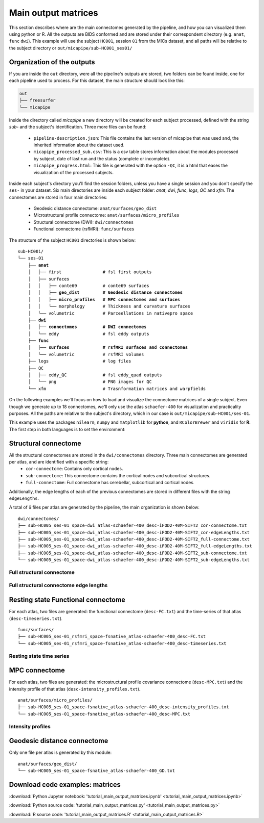.. _matrices:

.. title:: Output matrices

Main output matrices
============================================================

This section describes where are the main connectomes generated by the pipeline, and how you can visualized them using python or R.
All the outputs are BIDS conformed and are stored under their correspondent directory (e.g. ``anat``, ``func`` ``dwi``).
This example will use the subject ``HC001``, session ``01`` from the MICs dataset, and all paths will be relative to the subject directory or ``out/micapipe/sub-HC001_ses01/``



Organization of the outputs
--------------------------------------------------------

If you are inside the ``out`` directory, were all the pipeline's outputs are stored, two folders can be found inside, one for each pipeline used to process.
For this dataset, the main structure should look like this:

.. code-block:: bash

    out
    ├── freesurfer
    └── micapipe

Inside the directory called *micapipe* a new directory will be created for each subject processed, defined with the string *sub-* and the subject's identification. Three more files can be found:

   - ``pipeline-description.json``: This file contains the last version of micapipe that was used and, the inherited information about the dataset used.

   - ``micapipe_processed_sub.csv``: This is a csv table stores information about the modules processed by subject, date of last run and the status (complete or incomplete).

   - ``micapipe_progress.html``: This file is generated with the option ``-QC``, it is a html that eases the visualization of the processed subjects.


.. code-block:: bash
    :caption:  The subject list is truncated to the first three subjects

    micapipe/
    ├── micapipe_processed_sub.csv
    ├── pipeline-description.json
    ├── micapipe_progress.html
    ├── sub-HC001
    ├── sub-HC002
    ├── sub-HC003
    ...

Inside each subject's directory you'll find the session folders, unless you have a single session and you don't specify the ``ses-`` in your dataset.
Six main directories are inside each subject folder: *anat*, *dwi*, *func*, *logs*, *QC* and *xfm*. The connectomes are stored in four main directories:

   - Geodesic distance connectome: ``anat/surfaces/geo_dist``

   - Microstructural profile connectome: ``anat/surfaces/micro_profiles``

   - Structural connectome (DWI): ``dwi/connectomes``

   - Functional connectome (rsfMRI): ``func/surfaces``

The structure of the subject ``HC001`` directories is shown below:

.. parsed-literal::

    sub-HC001/
    └── ses-01
        ├── **anat**
        │   ├── first                # fsl first outputs
        │   ├── surfaces
        │   │   ├── conte69          # conte69 surfaces
        │   │   ├── **geo_dist         # Geodesic distance connectomes**
        │   │   ├── **micro_profiles   # MPC connectomes and surfaces**
        │   │   └── morphology       # Thickness and curvature surfaces
        │   └── volumetric           # Parceellations in nativepro space
        ├── **dwi**
        │   ├── **connectomes          # DWI connectomes**
        │   └── eddy                 # fsl eddy outputs
        ├── **func**
        │   ├── **surfaces             # rsfMRI surfaces and connectomes**
        │   └── volumetric           # rsfMRI volumes
        ├── logs                     # log files
        ├── QC
        │   ├── eddy_QC              # fsl eddy_quad outputs
        │   └── png                  # PNG images for QC
        └── xfm                      # Trasnformation matrices and warpfields

On the following examples we'll focus on how to load and visualize the connectome matrices of a single subject.
Even though we generate up to 18 connectomes, we'll only use the atlas ``schaefer-400`` for visualization and practicality purposes.
All the paths are relative to the subject's directory, which in our case is ``out/micapipe/sub-HC001/ses-01``.

This example uses the packages ``nilearn``, ``numpy`` and ``matplotlib`` for **python**, and ``RColorBrewer`` and ``viridis`` for **R**.
The first step in both languages is to set the environment:

.. tabs::

   .. code-tab:: py

    # Set the environment
    import os
    import numpy as np
    from nilearn import plotting
    import matplotlib as plt

    # Set the working directory to the 'out' directory
    os.chdir("~/out") # <<<<<<<<<<<< CHANGE THIS PATH

    # This variable will be different for each subject
    subjectID='sub-HC001_ses-01'           # <<<<<<<<<<<< CHANGE THIS SUBJECT's ID
    subjectDir='micapipe/sub-HC001/ses-01' # <<<<<<<<<<<< CHANGE THIS SUBJECT's DIRECTORY

    # Here we define the atlas
    atlas='schaefer-400' # <<<<<<<<<<<< CHANGE THIS ATLAS

   .. code-tab:: r R

    # Set the environment
    require("RColorBrewer")
    require("viridis")

    # Set the working directory to your subjec's directory
    setwd("out/micapipe/sub-HC001/ses-01")

    # This variable will be different for each subject
    subjectID <- 'sub-HC001_ses-01'

    # Here we define the atlas
    atlas <- 'schaefer-400'


Structural connectome
--------------------------------------------------------

All the structural connectomes are stored in the ``dwi/connectomes`` directory. Three main connectomes are generated per atlas, and are identified with a specific string:
 - ``cor-connectome``: Contains only cortical nodes.
 - ``sub-connectome``: This connectome contains the cortical nodes and subcortical structures.
 - ``full-connectome``: Full connectome has cerebellar, subcortical and cortical nodes.

Additionally, the edge lengths of each of the previous connectomes are stored in different files with the string ``edgeLengths``.

A total of 6 files per atlas are generated by the pipeline, the main organization is shown below:

.. parsed-literal::

    dwi/connectomes/
    ├── sub-HC005_ses-01_space-dwi_atlas-schaefer-400_desc-iFOD2-40M-SIFT2_cor-connectome.txt
    ├── sub-HC005_ses-01_space-dwi_atlas-schaefer-400_desc-iFOD2-40M-SIFT2_cor-edgeLengths.txt
    ├── sub-HC005_ses-01_space-dwi_atlas-schaefer-400_desc-iFOD2-40M-SIFT2_full-connectome.txt
    ├── sub-HC005_ses-01_space-dwi_atlas-schaefer-400_desc-iFOD2-40M-SIFT2_full-edgeLengths.txt
    ├── sub-HC005_ses-01_space-dwi_atlas-schaefer-400_desc-iFOD2-40M-SIFT2_sub-connectome.txt
    └── sub-HC005_ses-01_space-dwi_atlas-schaefer-400_desc-iFOD2-40M-SIFT2_sub-edgeLengths.txt

Full structural connectome
^^^^^^^^^^^^^^^^^^^^^^^^^^^^^^^^^^^^^^^^^^^^^^^^^^^^^^^^

.. tabs::

   .. code-tab:: py

    # Set the path to the the structural cortical connectome
    cnt_sc_cor = 'dwi/connectomes/' + subjectID + '_space-dwi_atlas-' + atlas + '_desc-iFOD2-40M-SIFT2_full-connectome.txt'

    # Load the cortical connectome
    mtx_sc = np.loadtxt(cnt_sc_cor, dtype=np.float, delimiter=' ')

    # Fill the lower triangle of the matrix
    mtx_scSym = np.triu(mtx_sc,1)+mtx_sc.T

    # Plot the log matrix
    corr_plot = plotting.plot_matrix(np.log(mtx_scSym), figure=(10, 10), labels=None, cmap='Purples', vmin=0, vmax=10)

   .. code-tab:: r R

    # Set the path to the the structural cortical connectome
    cnt_sc_cor <- paste0('dwi/connectomes/', subjectID, '_space-dwi_atlas-', atlas, '_desc-iFOD2-40M-SIFT2_full-connectome.txt')

    # Load the cortical connectome
    mtx_sc <- as.matrix(read.csv(cnt_sc_cor, sep=" ", header <- FALSE,))

    # Fill the lower triangle of the matrix
    mtx_sc[lower.tri(mtx_sc)] <- t(mtx_sc)[lower.tri(mtx_sc)]

    # Plot the log matrix
    image(log(mtx_sc), axes=FALSE, main=paste0("SC ", atlas), col=brewer.pal(9, "Purples"))

.. figure:: SC_py.png
    :alt: alternate text
    :align: center
    :scale: 50 %


Full structural connectome edge lengths
^^^^^^^^^^^^^^^^^^^^^^^^^^^^^^^^^^^^^^^^^^^^^^^^^^^^^^^^

.. tabs::

   .. code-tab:: py

    # Set the path to the the structural cortical connectome
    cnt_sc_EL = cnt_sc_cor='dwi/connectomes/' + subjectID + '_space-dwi_atlas-' + atlas + '_desc-iFOD2-40M-SIFT2_full-edgeLengths.txt'

    # Load the cortical connectome
    mtx_scEL = np.loadtxt(cnt_sc_EL, dtype=np.float, delimiter=' ')

    # Fill the lower triangle of the matrix
    mtx_scELSym = np.triu(mtx_scEL,1)+mtx_sc.T

    # Plot the log matrix
    corr_plot = plotting.plot_matrix(mtx_scELSym, figure=(10, 10), labels=None, cmap='Purples', vmin=0, vmax=10)

   .. code-tab:: r R

    # Set the path to the the structural cortical connectome
    cnt_sc_EL <- paste0('dwi/connectomes/', subjectID, '_space-dwi_atlas-', atlas, '_desc-iFOD2-40M-SIFT2_full-edgeLengths.txt')

    # Load the cortical connectome
    mtx_scEL <- as.matrix(read.csv(cnt_sc_EL, sep=" ", header=FALSE,))

    # Fill the lower triangle of the matrix
    mtx_scEL[lower.tri(mtx_scEL)] <- t(mtx_scEL)[lower.tri(mtx_scEL)]

    # Plot the log matrix
    image(log(mtx_scEL), axes=FALSE, main=paste0("SC ", atlas), col=brewer.pal(9, "Purples"))

.. figure:: SC_EL_py.png
    :alt: alternate text
    :align: center
    :scale: 50 %

Resting state Functional connectome
--------------------------------------------------------

For each atlas, two files are generated: the functional connectome (``desc-FC.txt``) and the time-series of that atlas (``desc-timeseries.txt``).

.. parsed-literal::

    func/surfaces/
    ├── sub-HC005_ses-01_rsfmri_space-fsnative_atlas-schaefer-400_desc-FC.txt
    └── sub-HC005_ses-01_rsfmri_space-fsnative_atlas-schaefer-400_desc-timeseries.txt

.. tabs::

   .. code-tab:: py

    # Set the path to the the functional connectome
    cnt_fs = 'func/surfaces/' + subjectID + '_rsfmri_space-fsnative_atlas-' + atlas + '_desc-FC.txt'

    # Load the connectome
    mtx_fs = np.loadtxt(cnt_fs, dtype=np.float, delimiter=' ')

    # Fill the lower triangle of the matrix
    mtx_fcSym = np.triu(mtx_fs,1)+mtx_fs.T

    # Plot the matrix
    corr_plot = plotting.plot_matrix(mtx_fcSym, figure=(10, 10), labels=None, cmap='Reds')

   .. code-tab:: r R

    # Set the path to the the functional connectome
    cnt_fs <- paste0('func/surfaces/', subjectID, '_rsfmri_space-fsnative_atlas-', atlas, '_desc-FC.txt')

    # Load the cortical connectome
    mtx_fs <- as.matrix(read.csv(cnt_fs, sep=" ", header=FALSE))

    # Fill the lower triangle of the matrix
    mtx_fs[lower.tri(mtx_fs)] <- t(mtx_fs)[lower.tri(mtx_fs)]

    # Plot the matrix
    image(mtx_fs, axes=FALSE, main=paste0("FC ", atlas), col=brewer.pal(9, "Reds"))

.. figure:: FC_py.png
    :alt: alternate text
    :align: center
    :scale: 50 %

Resting state time series
^^^^^^^^^^^^^^^^^^^^^^^^^^^^^^^^^^^^^^^^^^^^^^^^^^^^^^^^

.. tabs::

   .. code-tab:: py

    # Set the path to the the time series file
    cnt_time = 'func/surfaces/' + subjectID + '_rsfmri_space-fsnative_atlas-' + atlas + '_desc-timeseries.txt'

    # Load the time series
    mtx_time = np.loadtxt(cnt_time, dtype=np.float, delimiter=' ')

    # Plot as a matrix
    corr_plot = plotting.plot_matrix(mtx_time.T, figure=(12, 5), labels=None, cmap='Reds')

   .. code-tab:: r R

    # Set the path to the the time series file
    cnt_time <- paste0('func/surfaces/', subjectID, '_rsfmri_space-fsnative_atlas-', atlas, '_desc-timeseries.txt')

    # Load the time series
    mtx_time <- as.matrix(read.csv(cnt_time, sep=" ", header=FALSE))

    # Plot as a matrix
    image(mtx_time, axes=FALSE, main=paste0("Time series ", atlas), col=plasma(64))

.. figure:: timeseries_py.png
    :alt: alternate text
    :align: center
    :scale: 50 %

MPC connectome
--------------------------------------------------------

For each atlas, two files are generated: the microstructural profile covariance connectome (``desc-MPC.txt``) and the intensity profile of that atlas (``desc-intensity_profiles.txt``).


.. parsed-literal::

    anat/surfaces/micro_profiles/
    ├── sub-HC005_ses-01_space-fsnative_atlas-schaefer-400_desc-intensity_profiles.txt
    └── sub-HC005_ses-01_space-fsnative_atlas-schaefer-400_desc-MPC.txt

.. tabs::

   .. code-tab:: py

    # Set the path to the the MPC cortical connectome
    cnt_mpc = 'anat/surfaces/micro_profiles/' + subjectID + '_space-fsnative_atlas-' + atlas + '_desc-MPC.txt'

    # Load the cortical connectome
    mtx_mpc = np.loadtxt(cnt_mpc, dtype=np.float, delimiter=' ')

    # Fill the lower triangle of the matrix
    mtx_mpcSym = np.triu(mtx_mpc,1)+mtx_mpc.T

    # Plot the log matrix
    corr_plot = plotting.plot_matrix(mtx_mpcSym, figure=(10, 10), labels=None, cmap='Greens')

   .. code-tab:: r R

    # Set the path to the the MPC cortical connectome
    cnt_mpc <- paste0('anat/surfaces/micro_profiles/', subjectID, '_space-fsnative_atlas-', atlas, '_desc-MPC.txt')

    # Load the cortical connectome
    mtx_mpc <- as.matrix(read.csv(cnt_mpc, sep=" ", header=FALSE))

    # Fill the lower triangle of the matrix
    mtx_mpc[lower.tri(mtx_mpc)] <- t(mtx_mpc)[lower.tri(mtx_mpc)]

    # Plot the matrix
    image(mtx_mpc, axes=FALSE, main=paste0("MPC ", atlas), col=brewer.pal(9, "Greens"))

.. figure:: MPC_py.png
    :alt: alternate text
    :align: center
    :scale: 50 %

Intensity profiles
^^^^^^^^^^^^^^^^^^^^^^^^^^^^^^^^^^^^^^^^^^^^^^^^^^^^^^^^

.. tabs::

   .. code-tab:: py

    # Set the path to the the time series file
    cnt_int = 'anat/surfaces/micro_profiles/' + subjectID + '_space-fsnative_atlas-' + atlas + '_desc-intensity_profiles.txt'

    # Load the time series
    mtx_int = np.loadtxt(cnt_int, dtype=np.float, delimiter=' ')

    # Plot as a matrix
    corr_plot = plotting.plot_matrix(mtx_int, figure=(20,10), labels=None, cmap='Greens', colorbar=False)

   .. code-tab:: r R

    # Set the path to the the time series file
    cnt_int <- paste0('anat/surfaces/micro_profiles/', subjectID, '_space-fsnative_atlas-', atlas, '_desc-intensity_profiles.txt')

    # Load the time series
    mtx_int <- as.matrix(read.csv(cnt_int, sep=" ", header=FALSE))

    # Plot as a matrix
    image(mtx_int, axes=FALSE, main=paste0("Intensity profiles", atlas), col=brewer.pal(9, "Greens"))

.. figure:: intensity_py.png
    :alt: alternate text
    :align: center
    :scale: 50 %

Geodesic distance connectome
--------------------------------------------------------

Only one file per atlas is generated by this module:

.. parsed-literal::

    anat/surfaces/geo_dist/
    └── sub-HC005_ses-01_space-fsnative_atlas-schaefer-400_GD.txt

.. tabs::

   .. code-tab:: py

    # Set the path to the the geodesic distance connectome
    cnt_gd = 'anat/surfaces/geo_dist/' + subjectID + '_space-fsnative_atlas-' + atlas + '_GD.txt'

    # Load the cortical connectome
    mtx_gd = np.loadtxt(cnt_gd, dtype=np.float, delimiter=' ')

    # Plot the log matrix
    corr_plot = plotting.plot_matrix(mtx_gd, figure=(10, 10), labels=None, cmap='Blues')

   .. code-tab:: r R

    # Set the path to the the geodesic distance connectome
    cnt_gd <- paste0('anat/surfaces/geo_dist/', subjectID, '_space-fsnative_atlas-', atlas, '_GD.txt')

    # Load the cortical connectome
    mtx_gd <- as.matrix(read.csv(cnt_gd, sep=" ", header=FALSE))

    # Plot the matrix
    image(mtx_gd, axes=FALSE, main=paste0("GD ", atlas), col=brewer.pal(9, "Blues"))

.. figure:: GD_py.png
    :alt: alternate text
    :align: center
    :scale: 50 %

Download code examples: matrices
--------------------------------------------------------

:download:`Python Jupyter notebook: 'tutorial_main_output_matrices.ipynb' <tutorial_main_output_matrices.ipynb>`

:download:`Python source code: 'tutorial_main_output_matrices.py' <tutorial_main_output_matrices.py>`

:download:`R source code: 'tutorial_main_output_matrices.R' <tutorial_main_output_matrices.R>`
